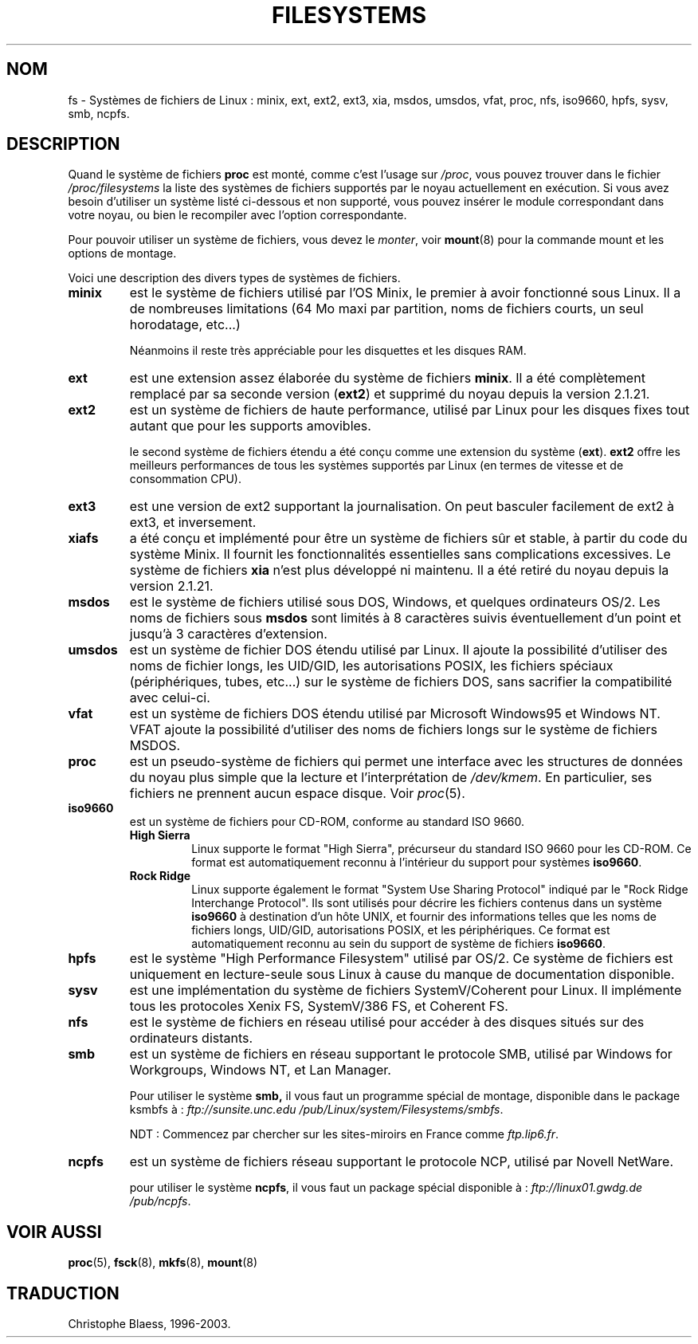.\" Copyright 1996 Daniel Quinlan (Daniel.Quinlan@linux.org)
.\"
.\" This is free documentation; you can redistribute it and/or
.\" modify it under the terms of the GNU General Public License as
.\" published by the Free Software Foundation; either version 2 of
.\" the License, or (at your option) any later version.
.\"
.\" The GNU General Public License's references to "object code"
.\" and "executables" are to be interpreted as the output of any
.\" document formatting or typesetting system, including
.\" intermediate and printed output.
.\"
.\" This manual is distributed in the hope that it will be useful,
.\" but WITHOUT ANY WARRANTY; without even the implied warranty of
.\" MERCHANTABILITY or FITNESS FOR A PARTICULAR PURPOSE.  See the
.\" GNU General Public License for more details.
.\"
.\" You should have received a copy of the GNU General Public
.\" License along with this manual; if not, write to the Free
.\" Software Foundation, Inc., 675 Mass Ave, Cambridge, MA 02139,
.\" USA.
.\"
.\" Traduction 17/10/1996 par Christophe Blaess (ccb@club-internet.fr)
.\" Mise à jour LDP 1.47
.\" MàJ 25/07/2003 LDP-1.56
.TH FILESYSTEMS 5 "25 juillet 2003" LDP "Manuel de l administrateur Linux"
.nh
.SH NOM
fs \- Systèmes de fichiers de Linux : minix, ext, ext2, ext3, xia, msdos, umsdos, vfat, proc, nfs, iso9660, hpfs, sysv, smb, ncpfs.
.SH DESCRIPTION
Quand le système de fichiers
.B proc
est monté, comme c'est l'usage sur
.IR /proc ,
vous pouvez trouver dans le fichier
.I /proc/filesystems
la liste des systèmes de fichiers supportés par le noyau
actuellement en exécution.
Si vous avez besoin d'utiliser un système listé ci-dessous et
non supporté, vous pouvez insérer le module correspondant dans
votre noyau, ou bien le recompiler avec l'option correspondante.

Pour pouvoir utiliser un système de fichiers, vous devez le
.IR monter ,
voir
.BR mount (8)
pour la commande mount et les options de montage.

Voici une description des divers types de systèmes de fichiers.

.TP
.B "minix"
est le système de fichiers utilisé par l'OS Minix, le premier à avoir
fonctionné sous Linux. Il a de nombreuses limitations (64 Mo maxi par
partition, noms de fichiers courts, un seul horodatage, etc...)
.sp
Néanmoins il reste très appréciable pour les disquettes et les
disques RAM.
.\"----------------------------------------------------------------------
.TP
.B ext
est une extension assez élaborée du système de fichiers 
.BR minix .
Il a été complètement remplacé par sa seconde version
.RB ( ext2 )
et supprimé du noyau depuis la version 2.1.21.
.\"----------------------------------------------------------------------
.TP
.B ext2
est un système de fichiers de haute performance, utilisé par Linux pour
les disques fixes tout autant que pour les supports amovibles.
.sp
le second système de fichiers étendu a été conçu comme une extension
du système
.RB ( ext ).
.B ext2
offre les meilleurs performances de tous les systèmes supportés par
Linux (en termes de vitesse et de consommation CPU).
.TP
.B ext3
est une version de ext2 supportant la journalisation. On peut
basculer facilement de ext2 à ext3, et inversement.
.TP
.B xiafs
a été conçu et implémenté pour être un système de fichiers
sûr et stable, à partir du code du système Minix. Il fournit
les fonctionnalités essentielles sans complications excessives.
Le système de fichiers
.B xia
n'est plus développé ni maintenu. Il a été retiré du noyau depuis
la version 2.1.21.
.TP
.B msdos
est le système de fichiers utilisé sous DOS, Windows, et
quelques ordinateurs OS/2. Les noms de fichiers sous
.B msdos
sont limités à 8 caractères suivis éventuellement d'un point et
jusqu'à 3 caractères d'extension.
.TP
.B umsdos
est un système de fichier DOS étendu utilisé par Linux. Il ajoute
la possibilité d'utiliser des noms de fichier longs, les UID/GID,
les autorisations POSIX, les fichiers spéciaux (périphériques, 
tubes, etc...) sur le système de fichiers DOS, sans sacrifier la
compatibilité avec celui-ci.
.TP
.B vfat
est un système de fichiers DOS étendu utilisé par Microsoft Windows95 et
Windows NT.
VFAT ajoute la possibilité d'utiliser des noms de fichiers longs sur
le système de fichiers MSDOS.
.TP
.B proc
est un pseudo-système de fichiers qui permet une interface avec
les structures de données du noyau plus simple que la lecture
et l'interprétation de
.IR /dev/kmem .
En particulier, ses fichiers ne prennent aucun espace disque.
Voir 
.IR proc (5).
.TP
.B iso9660
est un système de fichiers pour CD-ROM, conforme au standard ISO 9660.
.RS
.TP
.B "High Sierra"
Linux supporte le format "High Sierra", précurseur du standard ISO 9660
pour les CD-ROM. Ce format est automatiquement reconnu à l'intérieur
du support pour systèmes
.BR iso9660 .
.TP
.B "Rock Ridge"
Linux supporte également le format "System Use Sharing Protocol"
indiqué par le "Rock Ridge Interchange Protocol". 
Ils sont utilisés pour décrire les fichiers contenus dans
un système
.B iso9660
à destination d'un hôte UNIX, et fournir des informations telles que
les noms de fichiers longs, UID/GID, autorisations POSIX, et les
périphériques. Ce format est automatiquement reconnu au sein
du support de système de fichiers
.BR iso9660 .
.RE
.TP
.B hpfs
est le système "High Performance Filesystem" utilisé par OS/2.
Ce système de fichiers est uniquement en lecture\-seule sous Linux
à cause du manque de documentation disponible.
.TP
.B sysv
est une implémentation du système de fichiers SystemV/Coherent pour Linux.
Il implémente tous les protocoles Xenix FS, SystemV/386 FS, et Coherent FS.
.TP
.B nfs
est le système de fichiers en réseau utilisé pour accéder à
des disques situés sur des ordinateurs distants.
.TP
.B smb
est un système de fichiers en réseau supportant le protocole SMB,
utilisé par Windows for Workgroups, Windows NT, et Lan Manager.
.sp
Pour utiliser le système
.BR smb,
il vous faut un programme spécial de montage, disponible dans le
package ksmbfs à :
.I ftp://sunsite.unc.edu
.IR /pub/Linux/system/Filesystems/smbfs .

NDT : Commencez par chercher sur les sites\-miroirs en France comme 
.IR ftp.lip6.fr .
.TP
.B ncpfs
est un système de fichiers réseau supportant le protocole NCP,
utilisé par Novell NetWare.
.sp
pour utiliser le système
.BR ncpfs ,
il vous faut un package spécial disponible à\ :
.I ftp://linux01.gwdg.de
.IR /pub/ncpfs .
.SH "VOIR AUSSI"
.BR proc (5),
.BR fsck (8),
.BR mkfs (8),
.BR mount (8)

.SH TRADUCTION
Christophe Blaess, 1996-2003.
